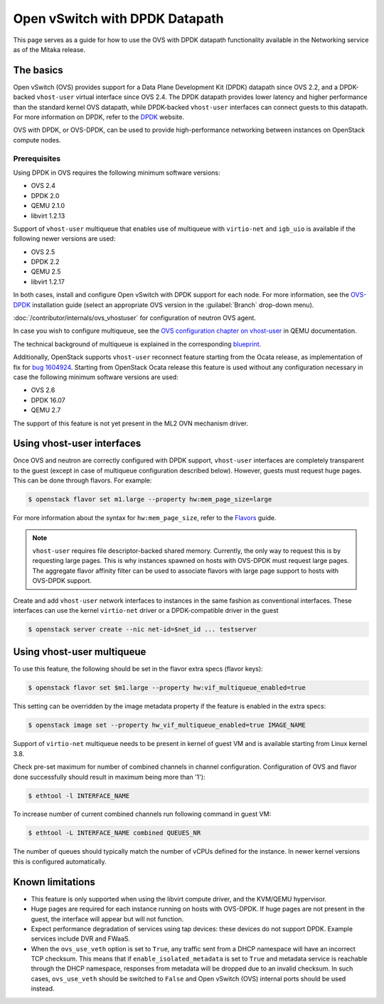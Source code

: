 .. _config-ovs-dpdk:

===============================
Open vSwitch with DPDK Datapath
===============================

This page serves as a guide for how to use the OVS with DPDK datapath
functionality available in the Networking service as of the Mitaka release.

The basics
~~~~~~~~~~

Open vSwitch (OVS) provides support for a Data Plane Development Kit (DPDK)
datapath since OVS 2.2, and a DPDK-backed ``vhost-user`` virtual interface
since OVS 2.4. The DPDK datapath provides lower latency and higher performance
than the standard kernel OVS datapath, while DPDK-backed ``vhost-user``
interfaces can connect guests to this datapath. For more information on DPDK,
refer to the `DPDK <http://dpdk.org/>`__ website.

OVS with DPDK, or OVS-DPDK, can be used to provide high-performance networking
between instances on OpenStack compute nodes.

Prerequisites
-------------

Using DPDK in OVS requires the following minimum software versions:

* OVS 2.4
* DPDK 2.0
* QEMU 2.1.0
* libvirt 1.2.13

Support of ``vhost-user`` multiqueue that enables use of multiqueue with
``virtio-net`` and ``igb_uio`` is available if the following newer
versions are used:

* OVS 2.5
* DPDK 2.2
* QEMU 2.5
* libvirt 1.2.17

In both cases, install and configure Open vSwitch with DPDK support for each
node. For more information, see the
`OVS-DPDK <https://github.com/openvswitch/ovs/blob/master/Documentation/intro/install/dpdk.rst>`__
installation guide (select an appropriate OVS version in the
:guilabel:`Branch` drop-down menu).

:doc:`/contributor/internals/ovs_vhostuser`
for configuration of neutron OVS agent.

In case you wish to configure multiqueue, see the
`OVS configuration chapter on vhost-user
<http://wiki.qemu.org/Documentation/vhost-user-ovs-dpdk#Enabling_multi-queue>`__
in QEMU documentation.

The technical background of multiqueue is explained in the corresponding
`blueprint <https://specs.openstack.org/openstack/nova-specs/specs/liberty/implemented/libvirt-virtiomq.html>`__.

Additionally, OpenStack supports ``vhost-user`` reconnect feature starting
from the Ocata release, as implementation of fix for
`bug 1604924 <https://bugs.launchpad.net/neutron/+bug/1604924>`__.
Starting from OpenStack Ocata release this feature is used without any
configuration necessary in case the following minimum software versions
are used:

* OVS 2.6
* DPDK 16.07
* QEMU 2.7

The support of this feature is not yet present in the ML2 OVN mechanism driver.

Using vhost-user interfaces
~~~~~~~~~~~~~~~~~~~~~~~~~~~

Once OVS and neutron are correctly configured with DPDK support,
``vhost-user`` interfaces are completely transparent to the guest
(except in case of multiqueue configuration described below).
However, guests must request huge pages. This can be done through flavors.
For example:

.. code-block:: console

   $ openstack flavor set m1.large --property hw:mem_page_size=large

For more information about the syntax for ``hw:mem_page_size``, refer to the
`Flavors <https://docs.openstack.org/nova/latest/admin/flavors.html>`__ guide.

.. note::

   ``vhost-user`` requires file descriptor-backed shared memory. Currently, the
   only way to request this is by requesting large pages. This is why instances
   spawned on hosts with OVS-DPDK must request large pages. The aggregate
   flavor affinity filter can be used to associate flavors with large page
   support to hosts with OVS-DPDK support.

Create and add ``vhost-user`` network interfaces to instances in the same
fashion as conventional interfaces. These interfaces can use the kernel
``virtio-net`` driver or a DPDK-compatible driver in the guest

.. code-block:: console

   $ openstack server create --nic net-id=$net_id ... testserver

Using vhost-user multiqueue
~~~~~~~~~~~~~~~~~~~~~~~~~~~

To use this feature, the following should be set in the flavor extra specs
(flavor keys):

.. code-block:: console

   $ openstack flavor set $m1.large --property hw:vif_multiqueue_enabled=true

This setting can be overridden by the image metadata property if the feature
is enabled in the extra specs:

.. code-block:: console

   $ openstack image set --property hw_vif_multiqueue_enabled=true IMAGE_NAME

Support of ``virtio-net`` multiqueue needs to be present in kernel of
guest VM and is available starting from Linux kernel 3.8.

Check pre-set maximum for number of combined channels in channel
configuration.
Configuration of OVS and flavor done successfully should result in
maximum being more than '1'):

.. code-block:: console

  $ ethtool -l INTERFACE_NAME

To increase number of current combined channels run following command in
guest VM:

.. code-block:: console

  $ ethtool -L INTERFACE_NAME combined QUEUES_NR

The number of queues should typically match the number of vCPUs
defined for the instance. In newer kernel versions
this is configured automatically.

Known limitations
~~~~~~~~~~~~~~~~~

* This feature is only supported when using the libvirt compute driver, and the
  KVM/QEMU hypervisor.
* Huge pages are required for each instance running on hosts with OVS-DPDK.
  If huge pages are not present in the guest, the interface will appear but
  will not function.
* Expect performance degradation of services using tap devices: these devices
  do not support DPDK. Example services include DVR and FWaaS.
* When the ``ovs_use_veth`` option is set to ``True``, any traffic sent
  from a DHCP namespace will have an incorrect TCP checksum.
  This means that if ``enable_isolated_metadata`` is set to ``True`` and
  metadata service is reachable through the DHCP namespace, responses from
  metadata will be dropped due to an invalid checksum. In such cases,
  ``ovs_use_veth`` should be switched to ``False`` and Open vSwitch (OVS)
  internal ports should be used instead.
